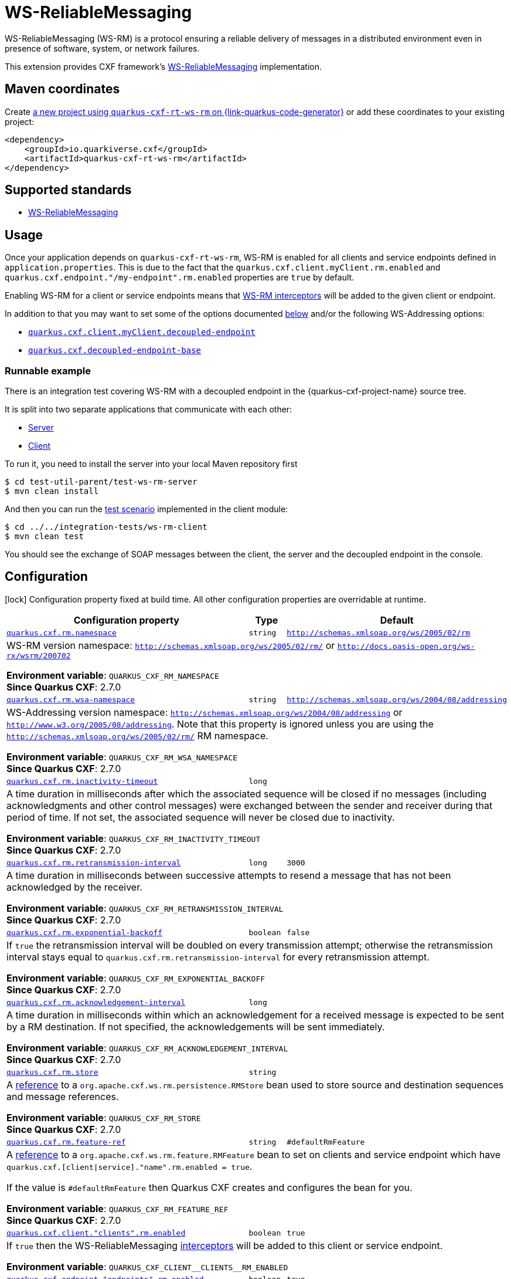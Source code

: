 // Do not edit directly!
// This file was generated by cq-maven-plugin:update-doc-page
[id="quarkus-cxf-rt-ws-rm"]
= WS-ReliableMessaging
:linkattrs:
:cq-artifact-id: quarkus-cxf-rt-ws-rm
:cq-group-id: io.quarkiverse.cxf
:cq-status: Stable
:cq-deprecated: false
:cq-since: 1.5.3

ifeval::[{doc-show-badges} == true]
Stable • Since 1.5.3
endif::[]

WS-ReliableMessaging (WS-RM) is a protocol ensuring a reliable delivery of messages in a distributed environment even in presence of software, system, or network failures.

This extension provides CXF framework's https://cxf.apache.org/docs/ws-reliablemessaging.html[WS-ReliableMessaging] implementation.



[id="quarkus-cxf-rt-ws-rm-maven-coordinates"]
== Maven coordinates

Create https://{link-quarkus-code-generator}/?extension-search=quarkus-cxf-rt-ws-rm[a new project using `quarkus-cxf-rt-ws-rm` on {link-quarkus-code-generator}, window="_blank"]
or add these coordinates to your existing project:

[source,xml]
----
<dependency>
    <groupId>io.quarkiverse.cxf</groupId>
    <artifactId>quarkus-cxf-rt-ws-rm</artifactId>
</dependency>
----
ifeval::[{doc-show-user-guide-link} == true]
TIP: Check the xref:user-guide/index.adoc[User guide] and especially its
      xref:user-guide/create-project.adoc#dependency-management[Dependency management] section
      for more information about writing applications with {quarkus-cxf-project-name}.
endif::[]

[id="quarkus-cxf-rt-ws-rm-standards"]
== Supported standards

* https://cxf.apache.org/docs/ws-reliablemessaging.html[WS-ReliableMessaging]


[id="quarkus-cxf-rt-ws-rm-usage"]
== Usage

Once your application depends on `quarkus-cxf-rt-ws-rm`, WS-RM is enabled for all clients and service endpoints defined in `application.properties`.
This is due to the fact that the `quarkus.cxf.client.myClient.rm.enabled` and `quarkus.cxf.endpoint."/my-endpoint".rm.enabled`
properties are `true` by default.

Enabling WS-RM for a client or service endpoints means that https://cxf.apache.org/docs/ws-reliablemessaging.html[WS-RM interceptors] will be added to the given client or endpoint.

In addition to that you may want to set some of the options documented xref:#quarkus-cxf-rt-ws-rm-configuration[below] and/or the following WS-Addressing options:

* `xref:reference/extensions/quarkus-cxf.adoc#quarkus-cxf_quarkus-cxf-client-clients-decoupled-endpoint[quarkus.cxf.client.myClient.decoupled-endpoint]`
* `xref:reference/extensions/quarkus-cxf.adoc#quarkus-cxf_quarkus-cxf-decoupled-endpoint-base[quarkus.cxf.decoupled-endpoint-base]`

[id="extensions-quarkus-cxf-rt-ws-rm-usage-runnable-example"]
=== Runnable example

There is an integration test covering WS-RM with a decoupled endpoint in the {quarkus-cxf-project-name} source tree.

It is split into two separate applications that communicate with each other:

* https://github.com/quarkiverse/quarkus-cxf/tree/main/test-util-parent/test-ws-rm-server[Server]
* https://github.com/quarkiverse/quarkus-cxf/tree/main/integration-tests/ws-rm-client[Client]

To run it, you need to install the server into your local Maven repository first

[source,java]
----
$ cd test-util-parent/test-ws-rm-server
$ mvn clean install
----

And then you can run the
https://github.com/quarkiverse/quarkus-cxf/blob/main/integration-tests/ws-rm-client/src/test/java/io/quarkiverse/cxf/it/ws/rm/client/WsReliableMessagingTest.java#L28[test scenario]
implemented in the client module:

[source,java]
----
$ cd ../../integration-tests/ws-rm-client
$ mvn clean test
----

You should see the exchange of SOAP messages between the client, the server and the decoupled endpoint in the console.


[id="quarkus-cxf-rt-ws-rm-configuration"]
== Configuration

[.configuration-legend]
icon:lock[title=Fixed at build time] Configuration property fixed at build time. All other configuration properties are overridable at runtime.

[.configuration-reference.searchable, cols="80,.^10,.^10", stripes=odd]
|===
| Configuration property | Type | Default


.<| [[quarkus-cxf_quarkus-cxf-rm-namespace]]`link:#quarkus-cxf_quarkus-cxf-rm-namespace[quarkus.cxf.rm.namespace]`
.<| `string`
.<| `http://schemas.xmlsoap.org/ws/2005/02/rm`

3+a|WS-RM version namespace: `http://schemas.xmlsoap.org/ws/2005/02/rm/` or `http://docs.oasis-open.org/ws-rx/wsrm/200702`

*Environment variable*: `+++QUARKUS_CXF_RM_NAMESPACE+++` +
*Since Quarkus CXF*: 2.7.0

.<| [[quarkus-cxf_quarkus-cxf-rm-wsa-namespace]]`link:#quarkus-cxf_quarkus-cxf-rm-wsa-namespace[quarkus.cxf.rm.wsa-namespace]`
.<| `string`
.<| `http://schemas.xmlsoap.org/ws/2004/08/addressing`

3+a|WS-Addressing version namespace: `http://schemas.xmlsoap.org/ws/2004/08/addressing` or `http://www.w3.org/2005/08/addressing`. Note that this property is ignored unless you are using the `http://schemas.xmlsoap.org/ws/2005/02/rm/` RM namespace.

*Environment variable*: `+++QUARKUS_CXF_RM_WSA_NAMESPACE+++` +
*Since Quarkus CXF*: 2.7.0

.<| [[quarkus-cxf_quarkus-cxf-rm-inactivity-timeout]]`link:#quarkus-cxf_quarkus-cxf-rm-inactivity-timeout[quarkus.cxf.rm.inactivity-timeout]`
.<| `long`
.<| 

3+a|A time duration in milliseconds after which the associated sequence will be closed if no messages (including acknowledgments and other control messages) were exchanged between the sender and receiver during that period of time. If not set, the associated sequence will never be closed due to inactivity.

*Environment variable*: `+++QUARKUS_CXF_RM_INACTIVITY_TIMEOUT+++` +
*Since Quarkus CXF*: 2.7.0

.<| [[quarkus-cxf_quarkus-cxf-rm-retransmission-interval]]`link:#quarkus-cxf_quarkus-cxf-rm-retransmission-interval[quarkus.cxf.rm.retransmission-interval]`
.<| `long`
.<| `3000`

3+a|A time duration in milliseconds between successive attempts to resend a message that has not been acknowledged by the receiver.

*Environment variable*: `+++QUARKUS_CXF_RM_RETRANSMISSION_INTERVAL+++` +
*Since Quarkus CXF*: 2.7.0

.<| [[quarkus-cxf_quarkus-cxf-rm-exponential-backoff]]`link:#quarkus-cxf_quarkus-cxf-rm-exponential-backoff[quarkus.cxf.rm.exponential-backoff]`
.<| `boolean`
.<| `false`

3+a|If `true` the retransmission interval will be doubled on every transmission attempt; otherwise the retransmission interval stays equal to `quarkus.cxf.rm.retransmission-interval` for every retransmission attempt.

*Environment variable*: `+++QUARKUS_CXF_RM_EXPONENTIAL_BACKOFF+++` +
*Since Quarkus CXF*: 2.7.0

.<| [[quarkus-cxf_quarkus-cxf-rm-acknowledgement-interval]]`link:#quarkus-cxf_quarkus-cxf-rm-acknowledgement-interval[quarkus.cxf.rm.acknowledgement-interval]`
.<| `long`
.<| 

3+a|A time duration in milliseconds within which an acknowledgement for a received message is expected to be sent by a RM destination. If not specified, the acknowledgements will be sent immediately.

*Environment variable*: `+++QUARKUS_CXF_RM_ACKNOWLEDGEMENT_INTERVAL+++` +
*Since Quarkus CXF*: 2.7.0

.<| [[quarkus-cxf_quarkus-cxf-rm-store]]`link:#quarkus-cxf_quarkus-cxf-rm-store[quarkus.cxf.rm.store]`
.<| `string`
.<| 

3+a|A link:../../user-guide/configuration.html#beanRefs[reference] to a `org.apache.cxf.ws.rm.persistence.RMStore` bean used to store source and destination sequences and message references.

*Environment variable*: `+++QUARKUS_CXF_RM_STORE+++` +
*Since Quarkus CXF*: 2.7.0

.<| [[quarkus-cxf_quarkus-cxf-rm-feature-ref]]`link:#quarkus-cxf_quarkus-cxf-rm-feature-ref[quarkus.cxf.rm.feature-ref]`
.<| `string`
.<| `#defaultRmFeature`

3+a|A link:../../user-guide/configuration.html#beanRefs[reference] to a `org.apache.cxf.ws.rm.feature.RMFeature` bean to set on clients and service endpoint which have `quarkus.cxf.++[++client++\|++service++]++."name".rm.enabled = true`.

If the value is `++#++defaultRmFeature` then Quarkus CXF creates and configures the bean for you.

*Environment variable*: `+++QUARKUS_CXF_RM_FEATURE_REF+++` +
*Since Quarkus CXF*: 2.7.0

.<| [[quarkus-cxf_quarkus-cxf-client-clients-rm-enabled]]`link:#quarkus-cxf_quarkus-cxf-client-clients-rm-enabled[quarkus.cxf.client."clients".rm.enabled]`
.<| `boolean`
.<| `true`

3+a|If `true` then the WS-ReliableMessaging link:https://cxf.apache.org/docs/ws-reliablemessaging.html[interceptors] will be added to this client or service endpoint.

*Environment variable*: `+++QUARKUS_CXF_CLIENT__CLIENTS__RM_ENABLED+++`
.<| [[quarkus-cxf_quarkus-cxf-endpoint-endpoints-rm-enabled]]`link:#quarkus-cxf_quarkus-cxf-endpoint-endpoints-rm-enabled[quarkus.cxf.endpoint."endpoints".rm.enabled]`
.<| `boolean`
.<| `true`

3+a|If `true` then the WS-ReliableMessaging link:https://cxf.apache.org/docs/ws-reliablemessaging.html[interceptors] will be added to this client or service endpoint.

*Environment variable*: `+++QUARKUS_CXF_ENDPOINT__ENDPOINTS__RM_ENABLED+++`|===

